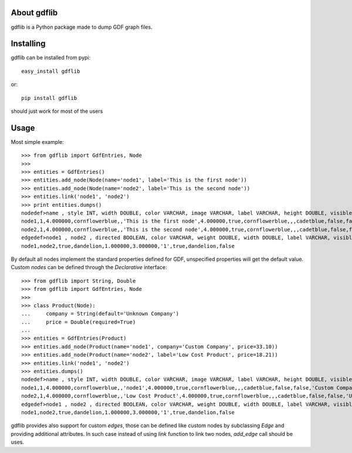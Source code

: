 About gdflib
-------------------------

gdflib is a Python package made to dump GDF graph files.

Installing
-------------------------------

gdflib can be installed from pypi::

    easy_install gdflib

or::

    pip install gdflib

should just work for most of the users

Usage
--------------------------------

Most simple example::

    >>> from gdflib import GdfEntries, Node
    >>>
    >>> entities = GdfEntries()
    >>> entities.add_node(Node(name='node1', label='This is the first node'))
    >>> entities.add_node(Node(name='node2', label='This is the second node'))
    >>> entities.link('node1', 'node2')
    >>> print entities.dumps()
    nodedef>name , style INT, width DOUBLE, color VARCHAR, image VARCHAR, label VARCHAR, height DOUBLE, visible BOOLEAN, labelcolor VARCHAR, y DOUBLE, x DOUBLE, strokecolor VARCHAR, fixed BOOLEAN, labelvisible BOOLEAN
    node1,1,4.000000,cornflowerblue,,'This is the first node',4.000000,true,cornflowerblue,,,cadetblue,false,false
    node2,1,4.000000,cornflowerblue,,'This is the second node',4.000000,true,cornflowerblue,,,cadetblue,false,false
    edgedef>node1 , node2 , directed BOOLEAN, color VARCHAR, weight DOUBLE, width DOUBLE, label VARCHAR, visible BOOLEAN, labelcolor VARCHAR, labelvisible BOOLEAN
    node1,node2,true,dandelion,1.000000,3.000000,'1',true,dandelion,false

By default all nodes implement the standard properties defined for GDF, unspecified properties will get
the default value.
Custom `nodes` can be defined through the `Declarative` interface::

    >>> from gdflib import String, Double
    >>> from gdflib import GdfEntries, Node
    >>>
    >>> class Product(Node):
    ...     company = String(default='Unknown Company')
    ...     price = Double(required=True)
    ...
    >>> entities = GdfEntries(Product)
    >>> entities.add_node(Product(name='node1', company='Custom Company', price=33.10))
    >>> entities.add_node(Product(name='node2', label='Low Cost Product', price=18.21))
    >>> entities.link('node1', 'node2')
    >>> entities.dumps()
    nodedef>name , style INT, width DOUBLE, color VARCHAR, image VARCHAR, label VARCHAR, height DOUBLE, visible BOOLEAN, labelcolor VARCHAR, y DOUBLE, x DOUBLE, strokecolor VARCHAR, fixed BOOLEAN, labelvisible BOOLEAN, company VARCHAR, price DOUBLE
    node1,1,4.000000,cornflowerblue,,'node1',4.000000,true,cornflowerblue,,,cadetblue,false,false,'Custom Company',33.100000
    node2,1,4.000000,cornflowerblue,,'Low Cost Product',4.000000,true,cornflowerblue,,,cadetblue,false,false,'Unknown Company',18.210000
    edgedef>node1 , node2 , directed BOOLEAN, color VARCHAR, weight DOUBLE, width DOUBLE, label VARCHAR, visible BOOLEAN, labelcolor VARCHAR, labelvisible BOOLEAN
    node1,node2,true,dandelion,1.000000,3.000000,'1',true,dandelion,false

gdflib provides also support for custom `edges`, those can be defined like custom nodes
by subclassing `Edge` and providing additional attributes. In such case instead of using
`link` function to link two nodes, `add_edge` call should be uses.